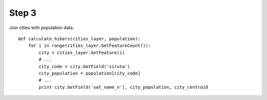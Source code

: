 Step 3
======
Join cities with population data.

::

    def calculate_hikers(cities_layer, population):
        for i in range(cities_layer.GetFeatureCount()):
            city = cities_layer.GetFeature(i)
            # ...
            city_code = city.GetField('siruta')
            city_population = population[city_code]
            # ...
            print city.GetField('uat_name_n'), city_population, city_centroid
